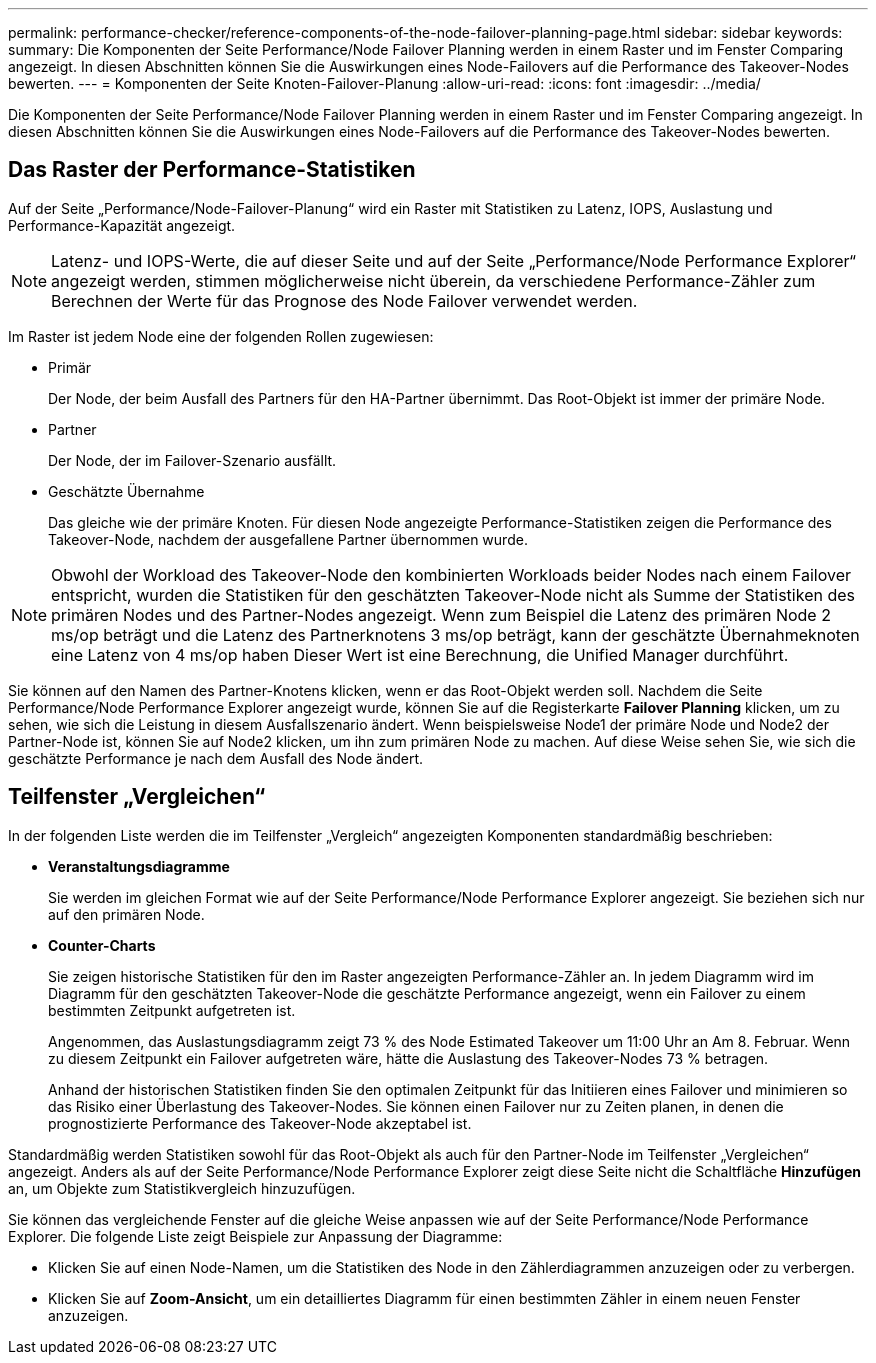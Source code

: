 ---
permalink: performance-checker/reference-components-of-the-node-failover-planning-page.html 
sidebar: sidebar 
keywords:  
summary: Die Komponenten der Seite Performance/Node Failover Planning werden in einem Raster und im Fenster Comparing angezeigt. In diesen Abschnitten können Sie die Auswirkungen eines Node-Failovers auf die Performance des Takeover-Nodes bewerten. 
---
= Komponenten der Seite Knoten-Failover-Planung
:allow-uri-read: 
:icons: font
:imagesdir: ../media/


[role="lead"]
Die Komponenten der Seite Performance/Node Failover Planning werden in einem Raster und im Fenster Comparing angezeigt. In diesen Abschnitten können Sie die Auswirkungen eines Node-Failovers auf die Performance des Takeover-Nodes bewerten.



== Das Raster der Performance-Statistiken

Auf der Seite „Performance/Node-Failover-Planung“ wird ein Raster mit Statistiken zu Latenz, IOPS, Auslastung und Performance-Kapazität angezeigt.

[NOTE]
====
Latenz- und IOPS-Werte, die auf dieser Seite und auf der Seite „Performance/Node Performance Explorer“ angezeigt werden, stimmen möglicherweise nicht überein, da verschiedene Performance-Zähler zum Berechnen der Werte für das Prognose des Node Failover verwendet werden.

====
Im Raster ist jedem Node eine der folgenden Rollen zugewiesen:

* Primär
+
Der Node, der beim Ausfall des Partners für den HA-Partner übernimmt. Das Root-Objekt ist immer der primäre Node.

* Partner
+
Der Node, der im Failover-Szenario ausfällt.

* Geschätzte Übernahme
+
Das gleiche wie der primäre Knoten. Für diesen Node angezeigte Performance-Statistiken zeigen die Performance des Takeover-Node, nachdem der ausgefallene Partner übernommen wurde.



[NOTE]
====
Obwohl der Workload des Takeover-Node den kombinierten Workloads beider Nodes nach einem Failover entspricht, wurden die Statistiken für den geschätzten Takeover-Node nicht als Summe der Statistiken des primären Nodes und des Partner-Nodes angezeigt. Wenn zum Beispiel die Latenz des primären Node 2 ms/op beträgt und die Latenz des Partnerknotens 3 ms/op beträgt, kann der geschätzte Übernahmeknoten eine Latenz von 4 ms/op haben Dieser Wert ist eine Berechnung, die Unified Manager durchführt.

====
Sie können auf den Namen des Partner-Knotens klicken, wenn er das Root-Objekt werden soll. Nachdem die Seite Performance/Node Performance Explorer angezeigt wurde, können Sie auf die Registerkarte *Failover Planning* klicken, um zu sehen, wie sich die Leistung in diesem Ausfallszenario ändert. Wenn beispielsweise Node1 der primäre Node und Node2 der Partner-Node ist, können Sie auf Node2 klicken, um ihn zum primären Node zu machen. Auf diese Weise sehen Sie, wie sich die geschätzte Performance je nach dem Ausfall des Node ändert.



== Teilfenster „Vergleichen“

In der folgenden Liste werden die im Teilfenster „Vergleich“ angezeigten Komponenten standardmäßig beschrieben:

* *Veranstaltungsdiagramme*
+
Sie werden im gleichen Format wie auf der Seite Performance/Node Performance Explorer angezeigt. Sie beziehen sich nur auf den primären Node.

* *Counter-Charts*
+
Sie zeigen historische Statistiken für den im Raster angezeigten Performance-Zähler an. In jedem Diagramm wird im Diagramm für den geschätzten Takeover-Node die geschätzte Performance angezeigt, wenn ein Failover zu einem bestimmten Zeitpunkt aufgetreten ist.

+
Angenommen, das Auslastungsdiagramm zeigt 73 % des Node Estimated Takeover um 11:00 Uhr an Am 8. Februar. Wenn zu diesem Zeitpunkt ein Failover aufgetreten wäre, hätte die Auslastung des Takeover-Nodes 73 % betragen.

+
Anhand der historischen Statistiken finden Sie den optimalen Zeitpunkt für das Initiieren eines Failover und minimieren so das Risiko einer Überlastung des Takeover-Nodes. Sie können einen Failover nur zu Zeiten planen, in denen die prognostizierte Performance des Takeover-Node akzeptabel ist.



Standardmäßig werden Statistiken sowohl für das Root-Objekt als auch für den Partner-Node im Teilfenster „Vergleichen“ angezeigt. Anders als auf der Seite Performance/Node Performance Explorer zeigt diese Seite nicht die Schaltfläche *Hinzufügen* an, um Objekte zum Statistikvergleich hinzuzufügen.

Sie können das vergleichende Fenster auf die gleiche Weise anpassen wie auf der Seite Performance/Node Performance Explorer. Die folgende Liste zeigt Beispiele zur Anpassung der Diagramme:

* Klicken Sie auf einen Node-Namen, um die Statistiken des Node in den Zählerdiagrammen anzuzeigen oder zu verbergen.
* Klicken Sie auf *Zoom-Ansicht*, um ein detailliertes Diagramm für einen bestimmten Zähler in einem neuen Fenster anzuzeigen.

